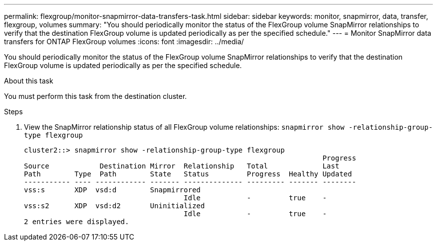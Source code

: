 ---
permalink: flexgroup/monitor-snapmirror-data-transfers-task.html
sidebar: sidebar
keywords: monitor, snapmirror, data, transfer, flexgroup, volumes
summary: "You should periodically monitor the status of the FlexGroup volume SnapMirror relationships to verify that the destination FlexGroup volume is updated periodically as per the specified schedule."
---
= Monitor SnapMirror data transfers for ONTAP FlexGroup volumes
:icons: font
:imagesdir: ../media/

[.lead]
You should periodically monitor the status of the FlexGroup volume SnapMirror relationships to verify that the destination FlexGroup volume is updated periodically as per the specified schedule.

.About this task

You must perform this task from the destination cluster.

.Steps

. View the SnapMirror relationship status of all FlexGroup volume relationships: `snapmirror show -relationship-group-type flexgroup`
+
----
cluster2::> snapmirror show -relationship-group-type flexgroup
                                                                       Progress
Source            Destination Mirror  Relationship   Total             Last
Path        Type  Path        State   Status         Progress  Healthy Updated
----------- ---- ------------ ------- -------------- --------- ------- --------
vss:s       XDP  vsd:d        Snapmirrored
                                      Idle           -         true    -
vss:s2      XDP  vsd:d2       Uninitialized
                                      Idle           -         true    -
2 entries were displayed.
----

// . View the SnapMirror relationship status for each constituent in the FlexGroup volume: `snapmirror show -expand`
// +
// ----
// cluster2::> snapmirror show -expand
//                                                                        Progress
// Source            Destination Mirror  Relationship   Total             Last
// Path        Type  Path        State   Status         Progress  Healthy Updated
// ----------- ---- ------------ ------- -------------- --------- ------- --------
// vss:s       XDP  vsd:d        Snapmirrored
//                                       Idle           -         true    -
// vss:s__0001 XDP  vsd:d__0001  Snapmirrored
//                                       Idle           -         true    -
// vss:s__0002 XDP  vsd:d__0002  Snapmirrored
//                                       Idle           -         true    -
// vss:s__0003 XDP  vsd:d__0003  Snapmirrored
//                                       Idle           -         true    -
// vss:s__0004 XDP  vsd:d__0004  Snapmirrored
//                                      Idle           -         true    -
//vss:s__0005 XDP  vsd:d__0005  Snapmirrored
//                                       Idle           -         true    -
// vss:s__0006 XDP  vsd:d__0006  Snapmirrored
//                                       Idle           -         true    -
// vss:s__0007 XDP  vsd:d__0007  Snapmirrored
//                                       Idle           -         true    -
// vss:s__0008 XDP  vsd:d__0008  Snapmirrored
//                                       Idle           -         true    -
// ...
// ----

// . If the SnapMirror transfer fails, identify the FlexGroup volume constituent for which the transfer failed and the reason for the error: `snapmirror show -fields last-transfer-error -expand`
// +
// ----
// cluster2::> snapmirror show -fields last-transfer-error -expand
// source-path destination-path last-transfer-error
// ----------- ---------------- -----------------------------------------------
// vss:s       vsd:d            Group Update failed (Failed to complete update operation on one or more item relationships.)
// vss:s__0001 vsd:d__0001      -
// vss:s__0002 vsd:d__0002      -
// vss:s__0003 vsd:d__0003      Failed to get information for source volume "vss:s__0003" for setup of transfer. (Failed to get volume attributes for // e2de028c-8049-11e6-96ea-005056851ca2:s__0003. (Volume is offline))
// vss:s__0004 vsd:d__0004      -
// vss:s__0005 vsd:d__0005      -
// vss:s__0006 vsd:d__0006      -
// vss:s__0007 vsd:d__0007      -
// vss:s__0008 vsd:d__0008      -
// 9 entries were displayed.
// ----
// +
// After rectifying the issue, you must rerun the SnapMirror operation.

// 2023-july-26, issue# 981 and ONTAPDOC-1180, removing diag command until they change to admin command. 
// 2-APR-2025 ONTAPDOC-2919